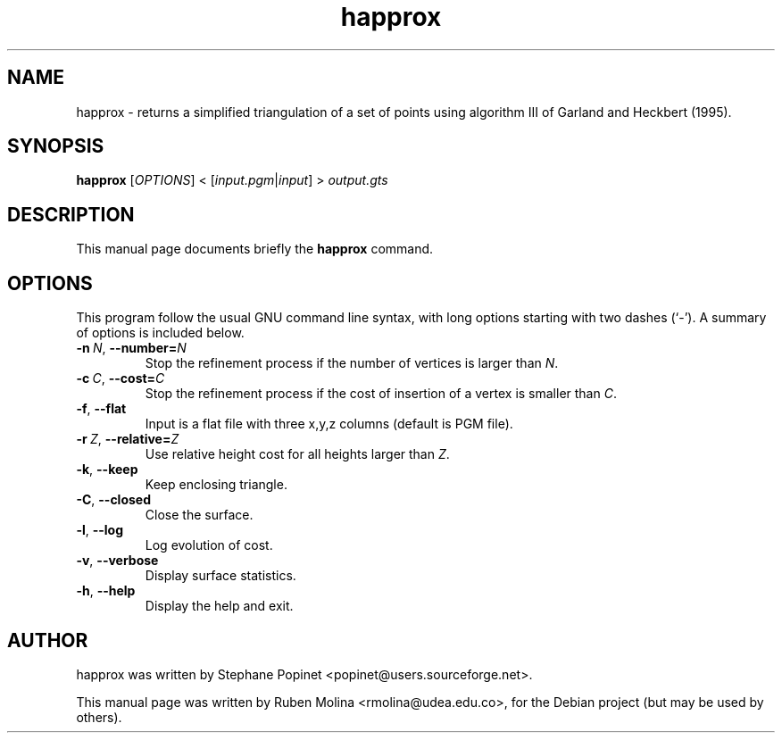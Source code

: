 .TH happrox 1 "June 2, 2008" "" "GNU Triangulated Surface utils"

.SH NAME
happrox \- returns a simplified triangulation of a set of points using algorithm III of Garland and Heckbert (1995).

.SH SYNOPSIS
.B happrox
.RI [\| OPTIONS \|]\ <\ [\| input.pgm | input \|]\ >\  output.gts

.SH DESCRIPTION
This manual page documents briefly the 
.B happrox
command.

.SH OPTIONS
This program follow the usual GNU command line syntax, with long
options starting with two dashes (`-').
A summary of options is included below.
.TP
.BI \-n\  N\fR,\  \-\-number= N
Stop the refinement process if the number of vertices is larger than \fIN\fR.
.TP
.BI \-c\  C\fR,\  \-\-cost= C
Stop the refinement process if the cost of insertion of a vertex is smaller than \fIC\fR.
.TP
.BR \-f ,\  \-\-flat
Input is a flat file with three x,y,z columns (default is PGM file).
.TP
.BI \-r\  Z\fR,\  \-\-relative= Z
Use relative height cost for all heights larger than \fIZ\fR.
.TP
.BR \-k ,\  \-\-keep
Keep enclosing triangle.
.TP
.BR \-C ,\  \-\-closed
Close the surface.
.TP
.BR \-l ,\  \-\-log
Log evolution of cost.
.TP
.BR \-v ,\  \-\-verbose
Display surface statistics.
.TP
.BR \-h ,\  \-\-help
Display the help and exit.

.SH AUTHOR
happrox was written by Stephane Popinet <popinet@users.sourceforge.net>.
.PP
This manual page was written by Ruben Molina <rmolina@udea.edu.co>,
for the Debian project (but may be used by others).
